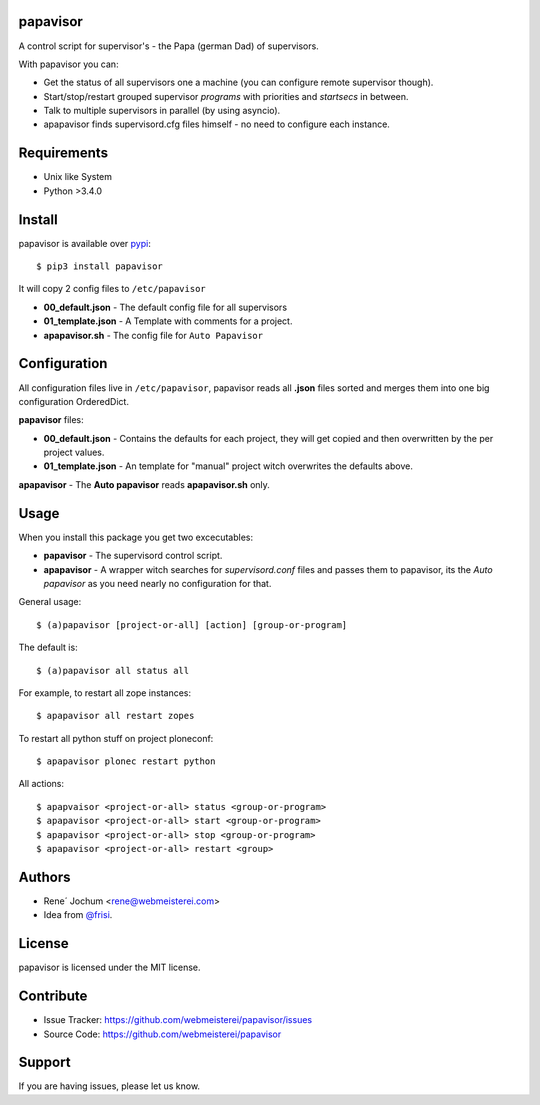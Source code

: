 papavisor
=========

A control script for supervisor's - the Papa (german Dad) of supervisors.

With papavisor you can:

- Get the status of all supervisors one a machine (you can configure remote supervisor though).
- Start/stop/restart grouped supervisor `programs` with priorities and `startsecs` in between.
- Talk to multiple supervisors in parallel (by using asyncio).
- apapavisor finds supervisord.cfg files himself - no need to configure each instance.


Requirements
============

- Unix like System
- Python >3.4.0

Install
=======

papavisor is available over `pypi <https://pypi.python.org/pypi/papavisor>`_::

    $ pip3 install papavisor

It will copy 2 config files to ``/etc/papavisor``

- **00_default.json** - The default config file for all supervisors
- **01_template.json** - A Template with comments for a project.
- **apapavisor.sh** - The config file for ``Auto Papavisor``


Configuration
=============

All configuration files live in ``/etc/papavisor``, papavisor reads all **.json** files sorted and merges
them into one big configuration OrderedDict.

**papavisor** files:

- **00_default.json** - Contains the defaults for each project, they will get copied and then overwritten by the per project values.
- **01_template.json** - An template for "manual" project witch overwrites the defaults above.

**apapavisor** - The **Auto papavisor** reads **apapavisor.sh** only.



Usage
=====

When you install this package you get two excecutables:

- **papavisor**     -   The supervisord control script.
- **apapavisor**    -   A wrapper witch searches for `supervisord.conf` files and passes them to papavisor, its the `Auto papavisor` as you need nearly no configuration for that.

General usage::

    $ (a)papavisor [project-or-all] [action] [group-or-program]

The default is::

    $ (a)papavisor all status all

For example, to restart all zope instances::

    $ apapavisor all restart zopes

To restart all python stuff on project ploneconf::

    $ apapavisor plonec restart python

All actions::

    $ apapvaisor <project-or-all> status <group-or-program>
    $ apapavisor <project-or-all> start <group-or-program>
    $ apapavisor <project-or-all> stop <group-or-program>
    $ apapavisor <project-or-all> restart <group>


Authors
=======
- Rene´ Jochum <rene@webmeisterei.com>
- Idea from `@frisi <https://github.com/frisi>`_.


License
=======

papavisor is licensed under the MIT license.


Contribute
==========

- Issue Tracker: https://github.com/webmeisterei/papavisor/issues
- Source Code: https://github.com/webmeisterei/papavisor


Support
=======

If you are having issues, please let us know.
